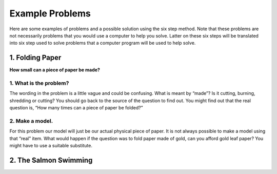 .. _example-problems:

Example Problems
================

Here are some examples of problems and a possible solution using the six step method. Note that these problems are not necessarily problems that you would use a computer to help you solve. Latter on these six steps will be translated into six step used to solve problems that a computer program will be used to help solve.

1. Folding Paper
----------------

**How small can a piece of paper be made?**  

1. What is the problem?
^^^^^^^^^^^^^^^^^^^^^^^
The wording in the problem is a little vague and could be confusing. What is meant by “made”? Is it cutting, burning, shredding or cutting? You should go back to the source of the question to find out. You might find out that the real question is, “How many times can a piece of paper be folded?”

2. Make a model.
^^^^^^^^^^^^^^^^
For this problem our model will just be our actual physical piece of paper. It is not always possible to make a model using that “real” item. What would happen if the question was to fold paper made of gold, can you afford gold leaf paper? You might have to use a suitable substitute.

2. The Salmon Swimming
----------------------
